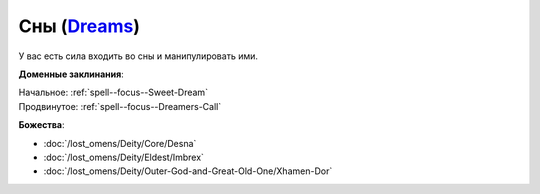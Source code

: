 .. title:: Домен снов (Dreams Domain)

.. rst-class:: domain
.. _Domain--Dreams:

Сны (`Dreams <https://2e.aonprd.com/Domains.aspx?ID=9>`_)
=============================================================================================================

У вас есть сила входить во сны и манипулировать ими.

**Доменные заклинания**:

| Начальное: :ref:`spell--focus--Sweet-Dream`
| Продвинутое: :ref:`spell--focus--Dreamers-Call`


**Божества**:

* :doc:`/lost_omens/Deity/Core/Desna`
* :doc:`/lost_omens/Deity/Eldest/Imbrex`
* :doc:`/lost_omens/Deity/Outer-God-and-Great-Old-One/Xhamen-Dor`
